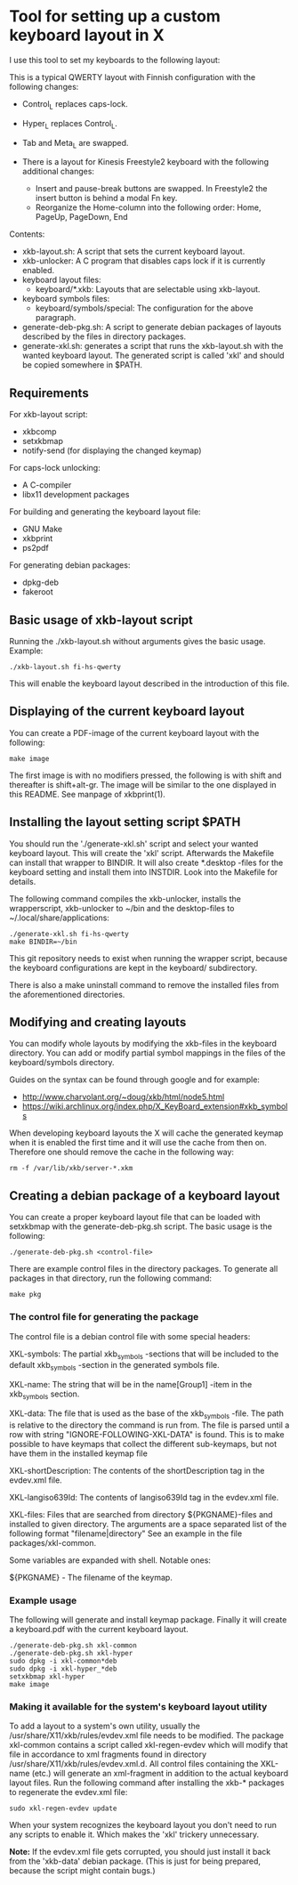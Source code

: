 * Tool for setting up a custom keyboard layout in X

  I use this tool to set my keyboards to the following layout:

  [[./img/keyboard-layout.png]]

  This is a typical QWERTY layout with Finnish configuration with the
  following changes:
  - Control_L replaces caps-lock.
  - Hyper_L replaces Control_L.
  - Tab and Meta_L are swapped.

  - There is a layout for Kinesis Freestyle2 keyboard with the
    following additional changes:
    - Insert and pause-break buttons are swapped. In Freestyle2 the insert
      button is behind a modal Fn key.
    - Reorganize the Home-column into the following order: Home, PageUp,
      PageDown, End

  Contents:
  - xkb-layout.sh: A script that sets the current keyboard layout.
  - xkb-unlocker: A C program that disables caps lock if it is currently
    enabled.
  - keyboard layout files:
    - keyboard/*.xkb: Layouts that are selectable using xkb-layout.
  - keyboard symbols files:
    - keyboard/symbols/special: The configuration for the above paragraph.
  - generate-deb-pkg.sh: A script to generate debian packages of layouts described by
    the files in directory packages.
  - generate-xkl.sh: generates a script that runs the xkb-layout.sh with the
    wanted keyboard layout. The generated script is called 'xkl' and should be
    copied somewhere in $PATH.

** Requirements

  For xkb-layout script:
  - xkbcomp
  - setxkbmap
  - notify-send (for displaying the changed keymap)

  For caps-lock unlocking:
  - A C-compiler
  - libx11 development packages

  For building and generating the keyboard layout file:
  - GNU Make
  - xkbprint
  - ps2pdf

  For generating debian packages:
  - dpkg-deb
  - fakeroot

** Basic usage of xkb-layout script

   Running the ./xkb-layout.sh without arguments gives the basic
   usage. Example:

   #+begin_src shell
   ./xkb-layout.sh fi-hs-qwerty
   #+end_src

   This will enable the keyboard layout described in the introduction of this
   file.

** Displaying of the current keyboard layout

   You can create a PDF-image of the current keyboard layout with the
   following:

   #+begin_src shell
   make image
   #+end_src

   The first image is with no modifiers pressed, the following is with shift
   and thereafter is shift+alt-gr. The image will be similar to the one
   displayed in this README. See manpage of xkbprint(1).

** Installing the layout setting script $PATH

   You should run the './generate-xkl.sh' script and select your wanted
   keyboard layout. This will create the 'xkl' script. Afterwards the Makefile
   can install that wrapper to BINDIR. It will also create *.desktop -files
   for the keyboard setting and install them into INSTDIR. Look into the
   Makefile for details.

   The following command compiles the xkb-unlocker, installs the wrapperscript,
   xkb-unlocker to ~/bin and the desktop-files to ~/.local/share/applications:

   #+begin_src shell
   ./generate-xkl.sh fi-hs-qwerty
   make BINDIR=~/bin
   #+end_src

   This git repository needs to exist when running the wrapper script, because
   the keyboard configurations are kept in the keyboard/ subdirectory.

   There is also a make uninstall command to remove the installed files from
   the aforementioned directories.

** Modifying and creating layouts

   You can modify whole layouts by modifying the xkb-files in the keyboard
   directory. You can add or modify partial symbol mappings in the files of
   the keyboard/symbols directory.

   Guides on the syntax can be found through google and for example:

   - http://www.charvolant.org/~doug/xkb/html/node5.html
   - https://wiki.archlinux.org/index.php/X_KeyBoard_extension#xkb_symbols

   When developing keyboard layouts the X will cache the generated keymap when
   it is enabled the first time and it will use the cache from then
   on. Therefore one should remove the cache in the following way:

   #+begin_src shell
   rm -f /var/lib/xkb/server-*.xkm
   #+end_src

** Creating a debian package of a keyboard layout

   You can create a proper keyboard layout file that can be loaded with
   setxkbmap with the generate-deb-pkg.sh script. The basic usage is the
   following:

   #+begin_src shell
   ./generate-deb-pkg.sh <control-file>
   #+end_src

   There are example control files in the directory packages. To generate all
   packages in that directory, run the following command:

   #+begin_src shell
   make pkg
   #+end_src

*** The control file for generating the package

    The control file is a debian control file with some special headers:

    XKL-symbols: The partial xkb_symbols -sections that will be included to the
    default xkb_symbols -section in the generated symbols file.

    XKL-name: The string that will be in the name[Group1] -item in the
    xkb_symbols section.

    XKL-data: The file that is used as the base of the xkb_symbols -file. The
    path is relative to the directory the command is run from. The file is
    parsed until a row with string "IGNORE-FOLLOWING-XKL-DATA" is found. This
    is to make possible to have keymaps that collect the different
    sub-keymaps, but not have them in the installed keymap file

    XKL-shortDescription: The contents of the shortDescription tag in the
    evdev.xml file.

    XKL-langiso639Id: The contents of langiso639Id tag in the evdev.xml file.

    XKL-files: Files that are searched from directory ${PKGNAME}-files and
    installed to given directory. The arguments are a space separated list of
    the following format "filename|directory" See an example in the file
    packages/xkl-common.

    Some variables are expanded with shell. Notable ones:

    ${PKGNAME} - The filename of the keymap.

*** Example usage

    The following will generate and install keymap package. Finally it will
    create a keyboard.pdf with the current keyboard layout.

    #+begin_src shell
    ./generate-deb-pkg.sh xkl-common
    ./generate-deb-pkg.sh xkl-hyper
    sudo dpkg -i xkl-common*deb
    sudo dpkg -i xkl-hyper_*deb
    setxkbmap xkl-hyper
    make image
    #+end_src

*** Making it available for the system's keyboard layout utility

    To add a layout to a system's own utility, usually the
    /usr/share/X11/xkb/rules/evdev.xml file needs to be modified. The package
    xkl-common contains a script called xkl-regen-evdev which will modify that
    file in accordance to xml fragments found in directory
    /usr/share/X11/xkb/rules/evdev.xml.d. All control files containing the
    XKL-name (etc.) will generate an xml-fragment in addition to the actual
    keyboard layout files. Run the following command after installing the
    xkb-* packages to regenerate the evdev.xml file:

    #+begin_src shell
    sudo xkl-regen-evdev update
    #+end_src

    When your system recognizes the keyboard layout you don't need to run any
    scripts to enable it. Which makes the 'xkl' trickery unnecessary.

    *Note:* If the evdev.xml file gets corrupted, you should just install it
    back from the 'xkb-data' debian package. (This is just for being prepared,
    because the script might contain bugs.)
